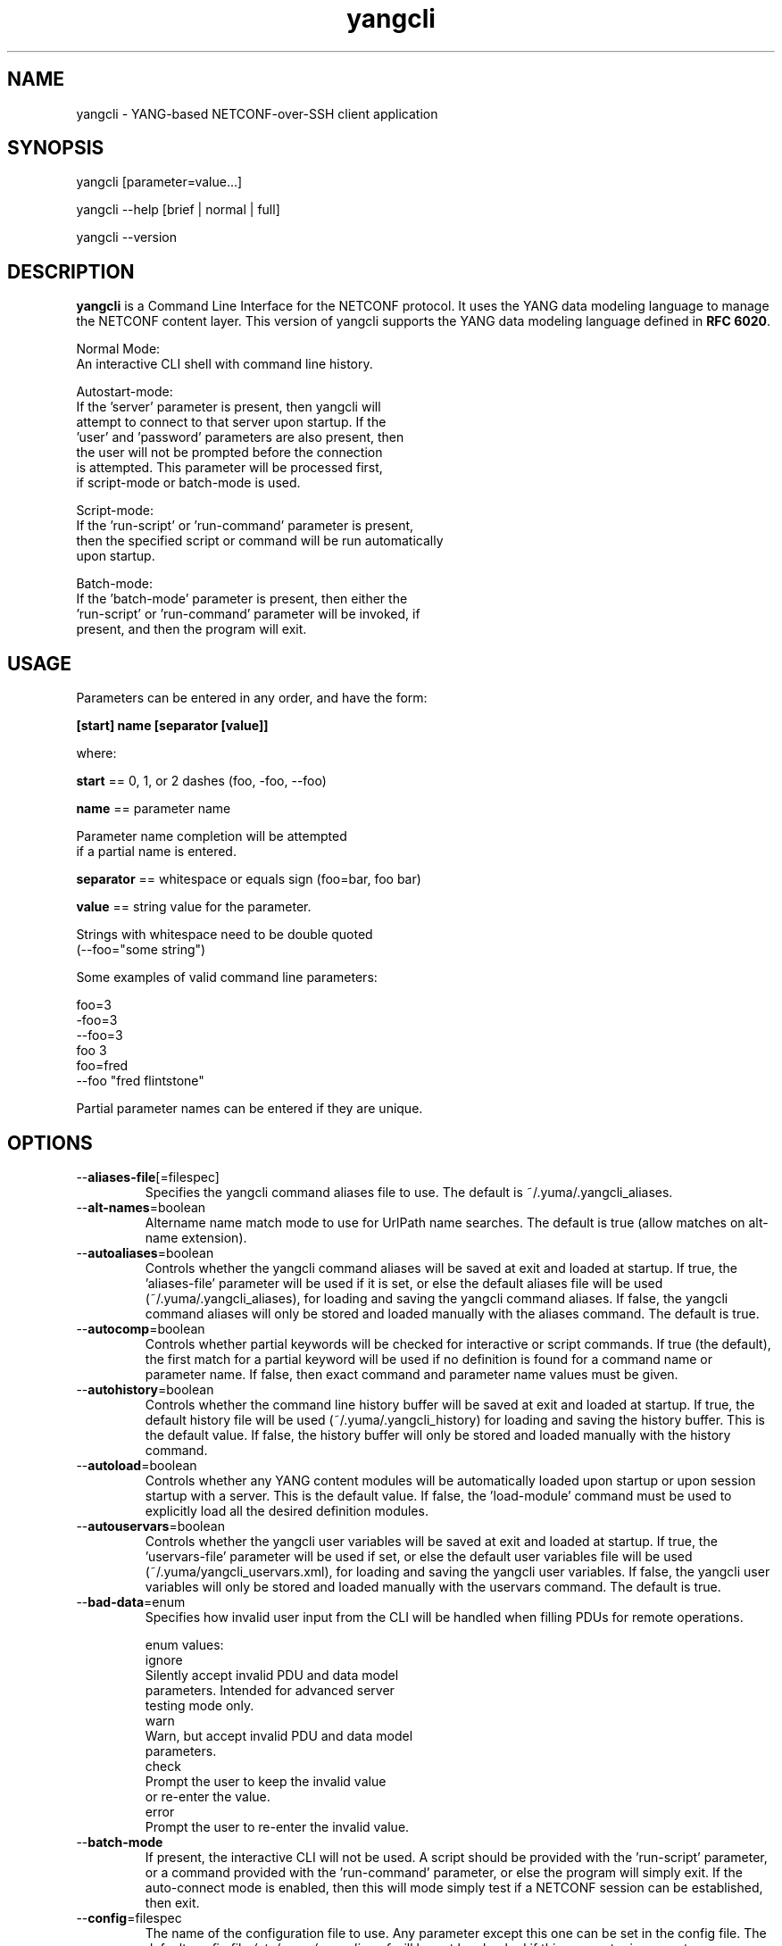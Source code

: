 .\" Process this file with
.\" nroff -e -mandoc foo.1
.\"
.TH yangcli 1 "February 6, 2012" Linux "yangcli 2.2"
.SH NAME
yangcli \- YANG-based NETCONF-over-SSH client application

.SH SYNOPSIS
.nf

   yangcli [parameter=value...]

   yangcli --help [brief | normal | full]

   yangcli --version


.fi
.SH DESCRIPTION
.B yangcli
is a Command Line Interface for the NETCONF protocol.
It uses the YANG data modeling language to manage
the NETCONF content layer.
This version of yangcli supports the YANG data modeling language
defined in \fBRFC 6020\fP.

.nf

    Normal Mode:
       An interactive CLI shell with command line history.
    
    Autostart-mode:
       If the 'server' parameter is present, then yangcli will
        attempt to connect to that server upon startup.  If the
       'user' and 'password' parameters are also present, then
       the user will not be prompted before the connection
       is attempted.  This parameter will be processed first,
       if script-mode or batch-mode is used.
    
    Script-mode:
       If the 'run-script' or 'run-command' parameter is present,
       then the specified script or command will be run automatically
       upon startup.

    Batch-mode:
       If the 'batch-mode' parameter is present, then either the
       'run-script' or 'run-command' parameter will be invoked, if
       present, and then the program will exit.
.fi
.SH USAGE
Parameters can be entered in any order, and have the form:

   \fB[start] name [separator [value]]\fP

where:

    \fBstart\fP == 0, 1, or 2 dashes (foo, -foo, --foo)

    \fBname\fP == parameter name
.nf

         Parameter name completion will be attempted 
         if a partial name is entered.

.fi
    \fBseparator\fP == whitespace or equals sign (foo=bar, foo bar)

    \fBvalue\fP == string value for the parameter.
.nf

         Strings with whitespace need to be double quoted 
         (--foo="some string")

.fi
Some examples of valid command line parameters:
.nf

   foo=3
   -foo=3
   --foo=3
   foo 3
   foo=fred
   --foo "fred flintstone"
.fi

Partial parameter names can be entered if they are unique.

.SH OPTIONS
.IP --\fBaliases-file\fP[=filespec]
Specifies the yangcli command aliases file to use.
The default is ~/.yuma/.yangcli_aliases.
.IP --\fBalt-names\fP=boolean
Altername name match mode to use for UrlPath name searches.
The default is true (allow matches on alt-name extension).
.IP --\fBautoaliases\fP=boolean
Controls whether the yangcli command aliases will
be saved at exit and loaded at startup.
If true, the 'aliases-file' parameter will be used if it is set,
or else the default aliases file will be used
(~/.yuma/.yangcli_aliases), for loading
and saving the yangcli command aliases.
If false, the yangcli command aliases will only be stored
and loaded manually with the aliases command.
The default is true.
.IP --\fBautocomp\fP=boolean
Controls whether partial keywords will be 
checked for interactive or script commands.
If true (the default), the first match for a partial keyword
will be used if no definition is found for
a command name or parameter name.
If false, then exact command and parameter name values
must be given.
.IP --\fBautohistory\fP=boolean
Controls whether the command line history buffer will
be saved at exit and loaded at startup.
If true, the default history file will be used
(~/.yuma/.yangcli_history) for loading
and saving the history buffer.  This is the default value.
If false, the history buffer will only be stored
and loaded manually with the history command.
.IP --\fBautoload\fP=boolean
Controls whether any YANG content modules
will be automatically loaded upon startup or
upon session startup with a server. This is the
default value.  If false, the 'load-module' command
must be used to explicitly load all the desired 
definition modules.
.IP --\fBautouservars\fP=boolean
Controls whether the yangcli user variables will
be saved at exit and loaded at startup.
If true, the 'uservars-file' parameter will be used if set,
or else the default user variables file will be used
(~/.yuma/yangcli_uservars.xml), for loading
and saving the yangcli user variables.
If false, the yangcli user variables will only be stored
and loaded manually with the uservars command.
The default is true.
.IP --\fBbad-data\fP=enum
Specifies how invalid user input from the CLI
will be handled when filling PDUs for remote
operations.
.nf

   enum values:
      ignore
         Silently accept invalid PDU and data model 
         parameters.  Intended for advanced server
         testing mode only.
      warn
         Warn, but accept invalid PDU and data model 
         parameters.
      check
         Prompt the user to keep the invalid value
         or re-enter the value.
      error
         Prompt the user to re-enter the invalid value.
.fi  
.IP --\fBbatch-mode\fP
If present, the interactive CLI will not be used.
A script should be provided with the 'run-script'
parameter, or a command provided with the 'run-command'
parameter, or else the program will simply exit.
If the auto-connect mode is enabled, then this will mode
simply test if a NETCONF session can be established,
then exit.
.IP --\fBconfig\fP=filespec
The name of the configuration file to use.
Any parameter except this one can be set in the config file.
The default config file 
.I /etc/yuma/yangcli.conf
will be not be checked if this parameter is present.
.IP --\fBdatapath\fP=list
Internal file search path for configuration data files.
Overrides the YUMA_DATAPATH environment variable.
.IP --\fBdefault-module\fP=string
Default module name string to use before 'netconf' 
and 'yangcli' are tried.  The module prefix may need to be
used for other modules.
.IP --\fBdeviation\fP=string
 This parameter identifies a YANG module that
should only be checked for deviation statements
for external modules.  These will be collected
and applied to the real module(s) being processed.
       
Deviations are applied as patches to the target module.
Since they are not identified in the target module at
all (ala imports), they have to be specified
explicitly, so they will be correctly processed.
Zero or more instances of this parameter are allowed.
.IP --\fBdisplay-mode\fP=enum
Controls how values are displayed during output
to STDOUT or a log file.
.nf
    enum values:
       plain
          Plain identifier without any prefix format.
       prefix
          Plain text with XML prefix added format.
       module
          Plain text with module name as prefix added format.
       xml
          XML format.
       xml-nons
          XML format, but without any namespace (xmlns) attributes.
       json
          JSON format.

.fi
.IP --\fBecho-replies\fP=boolean
Allow RPC replies to be echoes to the log or STDOUT.

If true, <rpc-reply> messages containing data
will be output to the log, if log-level is  'info' or higher.
If false, <rpc-reply> messages containing data
will not be output to the log, regardless of
the value of log-level.
.IP --\fBfeature-disable\fP=module:feature
Identifies a feature which should be considered disabled.
Zero or more entries are allowed.
.IP --\fBfeature-enable-default\fP=boolean
If true (the default), then features will be enabled by default.
If false, then features will be disabled by default.
.IP --\fBfeature-enable\fP=module:feature
Identifies a feature which should be considered enabled.
Zero or more entries are allowed.
.IP --\fBfixorder\fP=boolean
Controls whether PDU parameters will be
automatically sent to the server in the
correct order.  
If true, then canonical order will be used.
This is the default value.
If false, the specified order will be used. 

.IP --\fBforce-target\fP=enum
Controls whether the candidate or running
configuration datastore will be used as
the default edit target, when both are supported
by the server.
.nf
      enum values:
        candidate
          Force default edit target to be candidate.
        running
          Force default edit target to be running.
.fi
.IP --\fBhelp\fP
Print this help text and exit.
The help-mode choice (--brief, --normal, or --full) may also be present
to control the amount of help text printed.
.IP --\fBhome\fP=dirspec
Directory specification for the home directory
to use instead of HOME.
.IP --\fBindent\fP=number
Number of spaces to indent (0..9) in formatted output.
The default is 2 spaces.
.IP --\fBlog\fP=filespec
Filespec for the log file to use instead of STDOUT.
If this string begins with a '~' character,
then a username is expected to follow or
a directory separator character.  If it begins
with a '$' character, then an environment variable
name is expected to follow.
.IP --\fBlog-append\fP
If present, the log will be appended not over-written.
If not, the log will be over-written.
Only meaningful if the \fBlog\fP parameter is
also present.
.IP --\fBlog-level\fP=enum
Sets the debug logging level for the program.
.nf
      enum values:
        off
        error
        warn
        info
        debug
        debug2
        debug3
        debug4
.fi
.IP --\fBmatch-names\fP=enum
Match mode to use for UrlPath name searches.
.nf
      enum values:
        exact
          The name must exactly match the node name
          for all characters in both name strings.
        exact-nocase
          The name must match the node name
          for all characters in both name strings.
          Strings are not case-sensitive.
        one
          The name must exactly match the first N
          characters of just one node name, which
          must be the only partial name match found.
        one-nocase
          The name must exactly match the first N
          characters of just one node name, which
          must be the only partial name match found.
          Strings are not case-sensitive.
        first
          The name must exactly match the first N
          characters of any node name. The first one
          found will be used.
        first-nocase
          The name must exactly match the first N
          characters of any node name. The first one
          found will be used. Strings are not
          case-sensitive.
.fi
.IP --\fBmodpath\fP=list
Directory search path for YANG and YIN files.
Overrides the YUMA_MODPATH environment variable.
.IP --\fBmodule\fP=string
YANG or YIN source module name to load upon startup.
If this string represents a filespec, 
ending with the \fB.yang\fP or \fB.yin\fP extension,
then only that file location will be checked.

If this string represents a module name, then
the module search path will be checked for
a file the \fB.yang\fP or \fB.yin\fP extension.

If this string begins with a '~' character,
then a username is expected to follow or
a directory separator character.  If it begins
with a '$' character, then an environment variable
name is expected to follow.
.nf

      ~/some/path ==> <my-home-dir>/some/path

      ~fred/some/path ==> <fred-home-dir>/some/path

      $workdir/some/path ==> <workdir-env-var>/some/path
.fi
.IP --\fBncport\fP=number
The NETCONF port number to use for starting sessions.
If not present, then port 830, followed by port 22, will be tried.
.IP --\fBpassword\fP=string
User password to use for NETCONF sessions.
If none, then user will be prompted before connecting.
.IP --\fBprivate-key\fP=string
Contains the file path specification
for the file containing the client-side private key.
If both 'public-key' and 'private-key' files are
present, the client will attempt to connect
to the server using these keys.  If this fails,
or not done, then password authentication will
be attempted.
.IP --\fBprotocols\fP=bits
Specifies which protocol versions the program or session
will attempt to use. Empty set is not allowed.
Default is to enable all protocols.
.nf
      bit values:
        netconf1.0
          RFC 4741 base:1.0
        netconf1.1
          RFC xxxx base:1.1
.fi
.IP --\fBpublic-key\fP=string
Contains the file path specification
for the file containing the client-side public key.
If both 'public-key' and 'private-key' files are
present, the client will attempt to connect
to the server using these keys.  If this fails,
or not done, then password authentication will
be attempted.
.IP --\fBrun-command\fP=string
The specified command will be invoked upon startup.
If the auto-connect parameters are provided, then
a session will be established before running the
command.
.IP --\fBrun-script\fP=string
The specified script will be invoked upon startup.
If the auto-connect parameters are provided, then
a session will be established before running the
script.  If a quoted string is used, then any parameters
after the script name will be passed to the script.
.IP --\fBrunpath\fP=list
Internal file search path for script files.
Overrides the YUMA_RUNPATH environment variable.
.IP --\fBserver\fP=string
IP address or DNS name of the NETCONF server target to
use for the auto-startup mode, or as the default value
when starting a new session.
.IP --\fBsubdirs\fP=boolean
If false, the file search paths for modules, scripts, and data
files will not include sub-directories if they exist in the
specified path.
      
If true, then these file search paths will include
sub-directories, if present.  Any directory name beginning
with a dot (\fB.\fP) character, or named \fBCVS\fP, will be ignored.
This is the default mode.
.IP --\fBtime-rpcs\fP=boolean
Measure the round-trip time of each <rpc> request and
<rpc-reply> at the session level.
Echo the elapsed time value to screen if in
interactive mode, as well as the log if the
log is a file instead of stdout.
.IP --\fBtimeout\fP=number
The number of seconds to wait for a response
from the server before declaring a timeout.
Zero means do not timeout at all.
.IP --\fBtransport\fP=enum
Identifies the transport protocol that should be used.
This is the default that will be used or the value used
in auto-connect mode.  The value can also be provided
when invoking the 'connect' command.
.nf
      enum values:
        ssh
          NETCONF over SSH.
          RFC 4742;  RFC 6242
        tcp
          NETCONF over TCP.
          If this enum is selected, then the default --ncport
          value is set to 2023, and the --protocols value
          is set to netconf1.0.  The --password value will
          be ignored.
.fi
.IP --\fBuse-xmlheader\fP=
Specifies how file result variables will be written
for XML files.  Controls whether the XML preamble
header will be written or not.
.IP --\fBuser\fP=string
User name to use for NETCONF sessions.
This value will be used in auto-startup mode,
or as the default value when starting a new
session.
.IP --\fBuservars-file\fP=filespec
Specifies the yangcli user variables file to use.
The default is ~/.yuma/yangcli_uservars.xml.
.IP --\fBversion\fP
Print the program version string and exit.
.IP --\fBwarn-idlen\fP=number
 Control whether identifier length warnings will be
generated.  The value zero disables all identifier
length checking.  If non-zero, then a warning will
be generated if an identifier is defined which 
has a length is greater than this amount.
range: 0 | 8 .. 1023.
The default value is 64.
.IP --\fBwarn-linelen\fP=number
Control whether line length warnings will be
generated.  The value zero disables all line length
checking.  If non-zero, then a warning will
be generated if the line length is greater than
this amount.  Tab characters are counted as 8 spaces.
range: 0 | 40 .. 4095.
The default value is 72.
.IP --\fBwarn-off\fP=number
Control whether the specified warning number will be
generated and counted in the warning total for the
module being parsed.
range: 400 .. 899.
This parameter may be entered zero or more times.
.IP --\fByuma-home\fP=string
Directory for the yuma project root to use.
If present, this directory location will
override the YUMA_HOME environment variable,
if it is present.  If a zero-length string is
entered, then the YUMA_HOME environment variable
will be ignored.

.SH SEARCH PATH
When a module name is entered as input, or when a
module or submodule name is specified in an import or include
statement within the file, the following search algorithm
is used to find the file:
.nf    

  1) file is in the current directory
  2) YUMA_MODPATH environment var (or set by modpath parameter)
  3) $HOME/modules directory
  4) $YUMA_HOME/modules directory
  5) $YUMA_INSTALL/modules directory OR
     default install module location, '/usr/share/yuma/modules'

.fi
By default, the entire directory tree for all locations
(except step 1) will be searched, not just the specified
directory.  The \fBsubdirs\fP parameter can be used to
prevent sub-directories from being searched.
    
Any directory name beginning with a dot character (\fB.\fP)
will be skipped.  Also, any directory named \fBCVS\fP will
be skipped in directory searches.

.SH ERROR LOGGING
By default, warnings and errors are sent to STDOUT.
    
A log file can be specified instead with the \fBlog\fP' parameter.

Existing log files can be reused with the 'logappend'
parameter, otherwise log files are overwritten.
    
The logging level can be controlled with the \fBlog-level\fP
parameter.

The default log level is 'info'.  The
log-levels are additive:
.nf

     off:    suppress all errors (not recommended!)
             A program return code of '1' indicates some error.
     error:  print errors
     warn:   print warnings
     info:   print generally interesting trace info
     debug:  print general debugging trace info
     debug2: print verbose debugging trace info
     debug3: print very verbose debugging trace info
     debug4: print maximum debugging trace info

.fi

.SH ENVIRONMENT
The following optional environment variables can be used
to control module search behavior:
.IP \fBHOME\fP
The user's home directory  (e.g., /home/andy)
.IP \fBYUMA_HOME\fP
The root of the user's Yuma work directory
(e.g., /home/andy/swdev/netconf)
.IP \fBYUMA_INSTALL\fP
The root of the directory that yangdump
is installed on this system (default is, /usr/share/yuma)
.IP \fBYUMA_DATAPATH\fP
Colon-separated list of directories to
search for data files.
(e.g.: './workdir/data-files:/home/andy/test-data')
The \fBdatapath\fP parameter will override this
environment variable, if both are present.
.IP \fBYUMA_MODPATH\fP
Colon-separated list of directories to
search for modules and submodules.
(e.g.: './workdir/modules:/home/andy/test-modules')
The \fBmodpath\fP parameter will override this
environment variable, if both are present.
.IP \fBYUMA_RUNPATH\fP
Colon-separated list of directories to
search for script files.
(e.g.: './workdir/scripts:/home/andy/scripts')
The \fBrunpath\fP parameter will override this
environment variable, if both are present.
.SH CONFIGURATION FILES
.IP \fByangcli.conf\fP
YANG config file
The default is: \fB/etc/yuma/yangcli.conf\fP
    
An ASCII configuration file format is supported to
store command line parameters. 

The \fBconfig\fP parameter
is used to specify a specific config file, otherwise
the default config file will be checked.
.nf    

   - A hash mark until EOLN is treated as a comment
   - All text is case-sensitive
   - Whitespace within a line is not significant
   - Whitespace to end a line is significant/
     Unless the line starts a multi-line string,
     an escaped EOLN (backslash EOLN) is needed
     to enter a leaf on multiple lines.
   - For parameters that define lists, the key components
     are listed just after the parameter name, without
     any name,  e.g.,
    
            interface eth0 {
              # name = eth0 is not listed inside the braces
              ifMtu 1500
              ifName mySystem
            }

.fi    
A config file can contain any number of parameter
sets for different programs. 

Each program must have its own section, identifies by its name:
.nf    

     # this is a comment
     yangcli {
        log-level debug
        default-module yuma-interfaces
     }
    
.fi

.SH FILES
The following data files must be present in the module
search path in order for this program to function:
    
  * \fBYANG module library\fP
    default: /usr/share/yuma/modules/

  * \fByangcli command aliases\fP
    default: ~/.yuma/.yangcli_aliases
    CLI parameters: --autoaliases, --aliases-file
    See the 'aliases' and 'alias' command for details.
    The format of the aliases file is text.
    A comment is a line that begins with a '#' character,
    and will be ignored. Comments are not saved if the
    --autoaliases=true parameter value is used.
    Single or double quotes can be used.
.nf

    Example aliases file:
    ---------------------
    g=get
    gc=get-config
    gcnacm='sget-config --source=running /nacm'
    geteth0="xget /interfaces/interface[name='eth0']"

.fi
  * \fByangcli user variables\fP
    default: ~/.yuma/yangcli_uservars.xml
    CLI parameters: --autouservars, --uservars-file
    See the 'uservars' command for details.
    The format of the uservars file is XML.
    Refer to the 'vars' container in yangcli.yang
    for a definition of the XML contents.

.SH DIAGNOSTICS
Internal diagnostics may generate the following
type of message if any bugs are detected at runtime:
.nf
  
    [E0]
         filename.c:linenum error-number (error-msg)

.fi
.SH AUTHOR
Andy Bierman, <andy at netconfcentral dot org>

.SH SEE ALSO
.BR netconf-subsystem (1)
.BR netconfd (1)
.BR yangdiff (1)
.BR yangdump (1)
